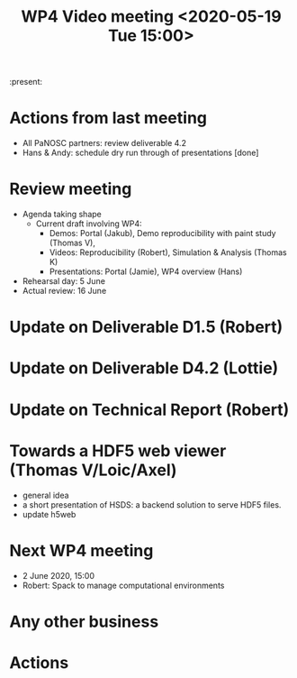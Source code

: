 #+TITLE: WP4 Video meeting <2020-05-19 Tue 15:00>

:present: 

* Actions from last meeting
- All PaNOSC partners: review deliverable 4.2
- Hans & Andy: schedule dry run through of presentations [done]

* Review meeting
- Agenda taking shape
  - Current draft involving WP4: 
    - Demos: Portal (Jakub), Demo reproducibility with paint study (Thomas V), 
    - Videos: Reproducibility (Robert), Simulation & Analysis (Thomas K)
    - Presentations: Portal (Jamie), WP4 overview (Hans)

- Rehearsal day: 5 June
- Actual review: 16 June

* Update on Deliverable D1.5 (Robert)

* Update on Deliverable D4.2 (Lottie)

* Update on Technical Report (Robert)

* Towards a HDF5 web viewer (Thomas V/Loic/Axel)
- general idea
- a short presentation of HSDS: a backend solution to serve HDF5 files.
- update h5web

* Next WP4 meeting
- 2 June 2020, 15:00
- Robert: Spack to manage computational environments

* Any other business

* Actions
